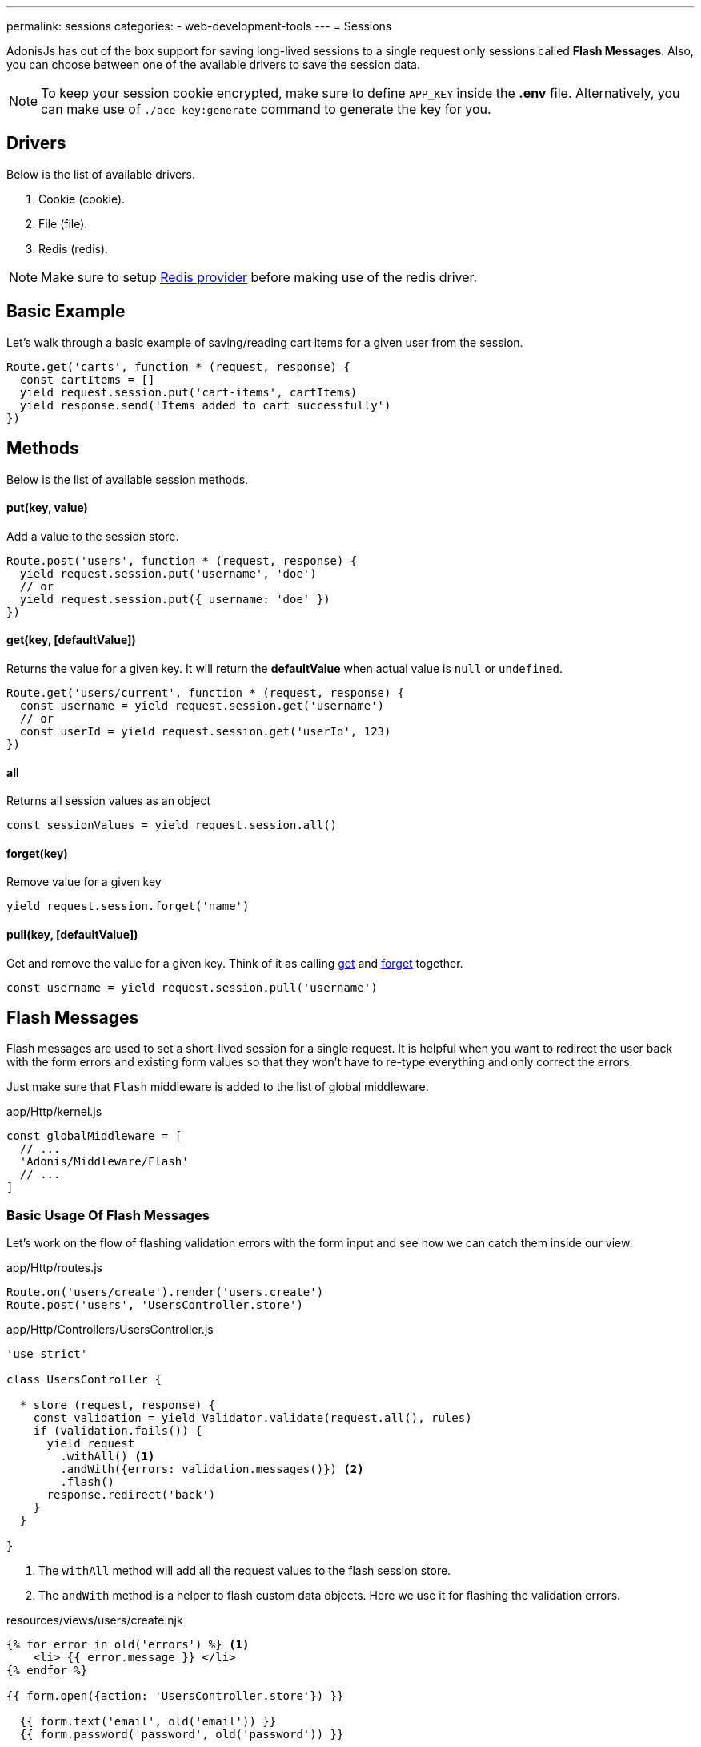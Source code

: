 ---
permalink: sessions
categories:
- web-development-tools
---
= Sessions

toc::[]

AdonisJs has out of the box support for saving long-lived sessions to a single request only sessions called *Flash Messages*. Also, you can choose between one of the available drivers to save the session data.

NOTE: To keep your session cookie encrypted, make sure to define `APP_KEY` inside the *.env* file. Alternatively, you can make use of `./ace key:generate` command to generate the key for you.

== Drivers
Below is the list of available drivers.

[support-list]
1. Cookie (cookie).
2. File (file).
3. Redis (redis).

NOTE: Make sure to setup link:redis[Redis provider] before making use of the redis driver.

== Basic Example
Let's walk through a basic example of saving/reading cart items for a given user from the session.

[source, javascript]
----
Route.get('carts', function * (request, response) {
  const cartItems = []
  yield request.session.put('cart-items', cartItems)
  yield response.send('Items added to cart successfully')
})
----

== Methods
Below is the list of available session methods.

==== put(key, value)
Add a value to the session store.

[source, javascript]
----
Route.post('users', function * (request, response) {
  yield request.session.put('username', 'doe')
  // or
  yield request.session.put({ username: 'doe' })
})
----

==== get(key, [defaultValue])
Returns the value for a given key. It will return the *defaultValue* when actual value is `null` or `undefined`.

[source, javascript]
----
Route.get('users/current', function * (request, response) {
  const username = yield request.session.get('username')
  // or
  const userId = yield request.session.get('userId', 123)
})
----

==== all
Returns all session values as an object

[source, javascript]
----
const sessionValues = yield request.session.all()
----

==== forget(key)
Remove value for a given key

[source, javascript]
----
yield request.session.forget('name')
----

==== pull(key, [defaultValue])
Get and remove the value for a given key. Think of it as calling xref:_get_key_defaultvalue[get] and xref:_forget_key[forget] together.

[source, javascript]
----
const username = yield request.session.pull('username')
----

== Flash Messages
Flash messages are used to set a short-lived session for a single request. It is helpful when you want to redirect the user back with the form errors and existing form values so that they won't have to re-type everything and only correct the errors.

Just make sure that `Flash` middleware is added to the list of global middleware.

.app/Http/kernel.js
[source, javascript]
----
const globalMiddleware = [
  // ...
  'Adonis/Middleware/Flash'
  // ...
]
----

=== Basic Usage Of Flash Messages
Let's work on the flow of flashing validation errors with the form input and see how we can catch them inside our view.

.app/Http/routes.js
[source, javascript]
----
Route.on('users/create').render('users.create')
Route.post('users', 'UsersController.store')
----

.app/Http/Controllers/UsersController.js
[source, javascript]
----
'use strict'

class UsersController {

  * store (request, response) {
    const validation = yield Validator.validate(request.all(), rules)
    if (validation.fails()) {
      yield request
        .withAll() <1>
        .andWith({errors: validation.messages()}) <2>
        .flash()
      response.redirect('back')
    }
  }

}
----

<1> The `withAll` method will add all the request values to the flash session store.
<2> The `andWith` method is a helper to flash custom data objects. Here we use it for flashing the validation errors.

.resources/views/users/create.njk
[source, twig]
----
{% for error in old('errors') %} <1>
    <li> {{ error.message }} </li>
{% endfor %}

{{ form.open({action: 'UsersController.store'}) }}

  {{ form.text('email', old('email')) }}
  {{ form.password('password', old('password')) }}

  {{ form.submit('Create Account') }}

{{ form.close() }}
----

<1> `old` method inside the views is used to fetch values for a given key from the flash messages.

=== Flash Methods
Below is the list of methods to set flash messages.

==== withAll
Will flash everything from `request.all()`.

[source, javascript]
----
yield request.withAll().flash()
----

==== withOnly(keys...)
Flash values only for defined keys.

[source, javascript]
----
yield request.withOnly('email').flash()
----

==== withOut(keys...)
Flash all except defined keys.

[source, javascript]
----
yield request.withOut('password').flash()
----

==== with(values)
Flash a custom object.

[source, javascript]
----
yield request.with({ error: 'Please fill in all details' }).flash()
----

==== andWith(values)
Chainable method to send custom object with request data.

[source, javascript]
----
yield request
  .withAll()
  .andWith({ error: 'Please fill in all details' })
  .flash()
----

=== Accessing Flash Values
You can access the values of flash messages inside your views using the defined helpers.

==== old(key)
[source, twig]
----
{{ old('username') }}
{# or #}
{{ old('profile.username') }}
----

==== flashMessages
[source, twig]
----
{% for key, message in flashMessages %}
  {{ message }}
{% endfor %}
----
